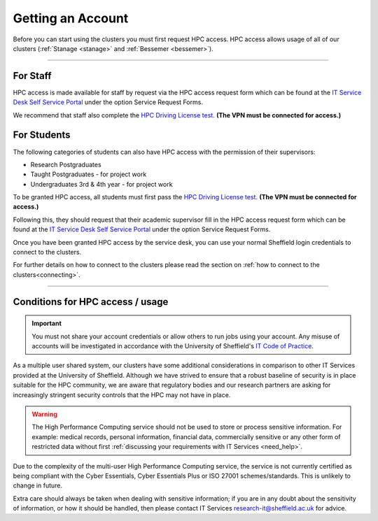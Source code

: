 .. _accounts:

Getting an Account
==================

Before you can start using the clusters you must first request HPC access. HPC access allows usage
of all of our clusters (:ref:`Stanage <stanage>` and :ref:`Bessemer <bessemer>`).

--------

For Staff
^^^^^^^^^

HPC access is made available for staff by request via the HPC access
request form which can be found at the
`IT Service Desk Self Service Portal <https://shef.topdesk.net/tas/public/ssp/>`_ under the option
Service Request Forms.

We recommend that staff also complete the
`HPC Driving License test <https://infosecurity.shef.ac.uk/>`_. **(The VPN must be connected for
access.)**

For Students
^^^^^^^^^^^^

The following categories of students can also have HPC access with
the permission of their supervisors:

* Research Postgraduates
* Taught Postgraduates - for project work
* Undergraduates 3rd & 4th year  - for project work

To be granted HPC access, all students must first pass the
`HPC Driving License test <https://infosecurity.shef.ac.uk/>`_. **(The VPN must be connected for
access.)**

Following this, they should request that their academic supervisor fill in the HPC access
request form which can be found at the
`IT Service Desk Self Service Portal <https://shef.topdesk.net/tas/public/ssp/>`_ under the option
Service Request Forms.

Once you have been granted HPC access by the service desk, you can use your normal
Sheffield login credentials to connect to the clusters.

For further details on how to connect to the clusters please read the
section on :ref:`how to connect to the clusters<connecting>`.

--------

Conditions for HPC access / usage
^^^^^^^^^^^^^^^^^^^^^^^^^^^^^^^^^

.. important::

   You must not share your account credentials or allow others to run jobs using your account.
   Any misuse of accounts will be investigated in accordance with
   the University of Sheffield's
   `IT Code of Practice <https://www.sheffield.ac.uk/it-services/codeofpractice/core>`__.


As a multiple user shared system, our clusters have some additional considerations in comparison
to other IT Services provided at the University of Sheffield. Although we have strived to ensure
that a robust baseline of security is in place suitable for the HPC community, we are aware
that regulatory bodies and our research partners are asking for increasingly stringent security
controls that the HPC may not have in place.

.. warning::

   The High Performance Computing service should not be used to store or process sensitive information.
   For example: medical records, personal information, financial data, commercially sensitive or
   any other form of restricted data without first
   :ref:`discussing your requirements with IT Services <need_help>`.

Due to the complexity of the multi-user High Performance Computing service,
the service is not currently certified as being compliant with the
Cyber Essentials, Cyber Essentials Plus or ISO 27001 schemes/standards.
This is unlikely to change in future.

Extra care should always be taken when dealing with sensitive information; if you are in any doubt about
the sensitivity of information, or how it should be handled, then please contact IT Services
`research-it@sheffield.ac.uk <research-it@sheffield.ac.uk>`_ for advice.




